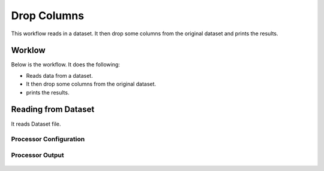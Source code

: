 Drop Columns
=============

This workflow reads in a dataset. It then drop some columns from the original dataset and prints the results.

Worklow
-------

Below is the workflow. It does the following:

* Reads data from a dataset.
* It then drop some columns from the original dataset.
* prints the results.

.. figure:: ../../_assets/tutorials/data-cleaning/1.PNG
   :alt: Drop Columns
   :align: center
   :width: 60%
   
Reading from Dataset
---------------------

It reads Dataset file.

Processor Configuration
^^^^^^^^^^^^^^^^^^

.. figure:: ../../_assets/tutorials/data-cleaning/2.PNG
   :alt: Drop Columns
   :align: center
   :width: 60%
   
Processor Output
^^^^^^

.. figure:: ../../_assets/tutorials/data-cleaning/3.PNG
   :alt: Drop Columns
   :align: center
   :width: 60%   
   
   
